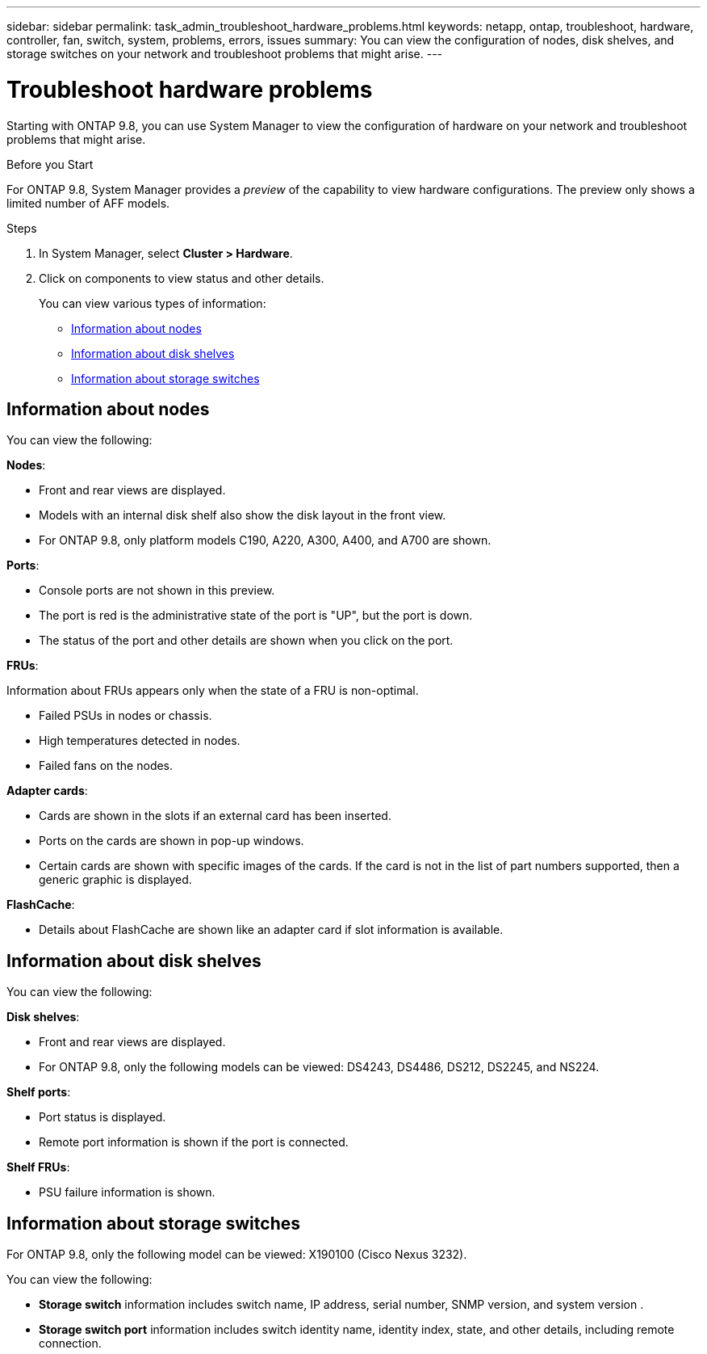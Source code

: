 ---
sidebar: sidebar
permalink: task_admin_troubleshoot_hardware_problems.html
keywords: netapp, ontap, troubleshoot, hardware, controller, fan, switch, system, problems, errors, issues
summary: You can view the configuration of nodes, disk shelves, and storage switches on your network and troubleshoot problems that might arise.
---

= Troubleshoot hardware problems
:toc: macro
:toclevels: 1
:hardbreaks:
:nofooter:
:icons: font
:linkattrs:
:imagesdir: ./media/

[.lead]
Starting with ONTAP 9.8, you can use System Manager to view the configuration of hardware on your network and troubleshoot problems that might arise.

//BURT 1346974, 09 OCT 2020, thomi, new topic for 9.8

.Before you Start

For ONTAP 9.8, System Manager provides a _preview_ of the capability to view hardware configurations.  The preview only shows a limited number of AFF models.

.Steps

. In System Manager, select *Cluster > Hardware*.

. Click on components to view status and other details.
+
You can view various types of information:

* <<Information about nodes>>
* <<Information about disk shelves>>
* <<Information about storage switches>>

== Information about nodes

You can view the following:

*Nodes*:

* Front and rear views are displayed.
* Models with an internal disk shelf also show the disk layout in the front view.
* For ONTAP 9.8, only platform models C190, A220, A300, A400, and A700 are shown.

*Ports*:

* Console ports are not shown in this preview.
* The port is red is the administrative state of the port is "UP", but the port is down.
* The status of the port and other details are shown when you click on the port.

*FRUs*:

Information about FRUs appears only when the state of a FRU is non-optimal.

* Failed PSUs in nodes or chassis.
* High temperatures detected in nodes.
* Failed fans on the nodes.

*Adapter cards*:

* Cards are shown in the slots if an external card has been inserted.
* Ports on the cards are shown in pop-up windows.
* Certain cards are shown with specific images of the cards.  If the card is not in the list of part numbers supported, then a generic graphic is displayed.

*FlashCache*:

* Details about FlashCache are shown like an adapter card if slot information is available.

== Information about disk shelves

You can view the following:

*Disk shelves*:

* Front and rear views are displayed.
* For ONTAP 9.8, only the following models can be viewed:  DS4243, DS4486, DS212, DS2245, and NS224.

*Shelf ports*:

* Port status is displayed.
* Remote port information is shown if the port is connected.

*Shelf FRUs*:

* PSU failure information is shown.

== Information about storage switches

For ONTAP 9.8, only the following model can be viewed: X190100 (Cisco Nexus 3232).
// OCT 22, 2020....review comment....add model no.

You can view the following:

* *Storage switch* information includes switch name, IP address, serial number, SNMP version, and system version .

* *Storage switch port* information includes switch identity name, identity index, state, and other details, including remote connection.

//BURT 1346974, 09 OCT 2020, thomi, new topic for 9.8
